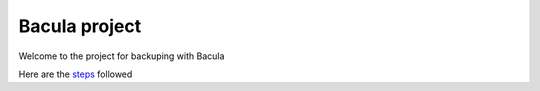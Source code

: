 Bacula project
==============

Welcome to the project for backuping with Bacula

Here are the `steps <docs/source/steps.rst>`_ followed